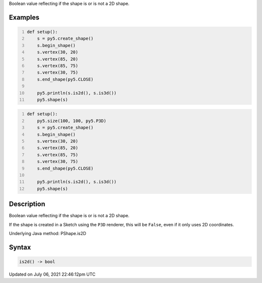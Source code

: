 .. title: Py5Shape.is2d()
.. slug: py5shape_is2d
.. date: 2021-07-06 22:46:12 UTC+00:00
.. tags:
.. category:
.. link:
.. description: py5 Py5Shape.is2d() documentation
.. type: text

Boolean value reflecting if the shape is or is not a 2D shape.

Examples
========

.. raw:: html

    <div class="example-table">

.. raw:: html

    <div class="example-row"><div class="example-cell-image">

.. image:: /images/reference/Py5Shape_is2d_0.png
    :alt: example picture for is2d()

.. raw:: html

    </div><div class="example-cell-code">

.. code:: python
    :number-lines:

    def setup():
        s = py5.create_shape()
        s.begin_shape()
        s.vertex(30, 20)
        s.vertex(85, 20)
        s.vertex(85, 75)
        s.vertex(30, 75)
        s.end_shape(py5.CLOSE)

        py5.println(s.is2d(), s.is3d())
        py5.shape(s)

.. raw:: html

    </div></div>

.. raw:: html

    <div class="example-row"><div class="example-cell-image">

.. image:: /images/reference/Py5Shape_is2d_1.png
    :alt: example picture for is2d()

.. raw:: html

    </div><div class="example-cell-code">

.. code:: python
    :number-lines:

    def setup():
        py5.size(100, 100, py5.P3D)
        s = py5.create_shape()
        s.begin_shape()
        s.vertex(30, 20)
        s.vertex(85, 20)
        s.vertex(85, 75)
        s.vertex(30, 75)
        s.end_shape(py5.CLOSE)

        py5.println(s.is2d(), s.is3d())
        py5.shape(s)

.. raw:: html

    </div></div>

.. raw:: html

    </div>

Description
===========

Boolean value reflecting if the shape is or is not a 2D shape.

If the shape is created in a Sketch using the ``P3D`` renderer, this will be ``False``, even if it only uses 2D coordinates.

Underlying Java method: PShape.is2D

Syntax
======

.. code:: python

    is2d() -> bool

Updated on July 06, 2021 22:46:12pm UTC

